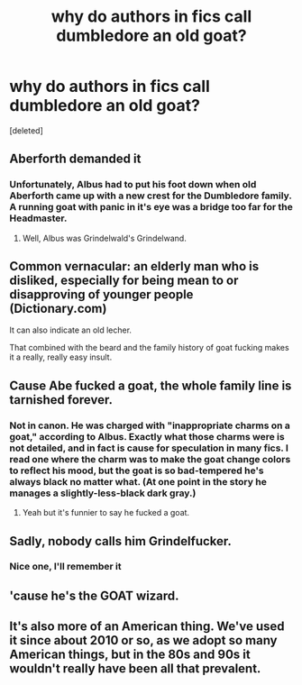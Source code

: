 #+TITLE: why do authors in fics call dumbledore an old goat?

* why do authors in fics call dumbledore an old goat?
:PROPERTIES:
:Score: 15
:DateUnix: 1582504913.0
:DateShort: 2020-Feb-24
:FlairText: Discussion
:END:
[deleted]


** Aberforth demanded it
:PROPERTIES:
:Author: streakermaximus
:Score: 26
:DateUnix: 1582509247.0
:DateShort: 2020-Feb-24
:END:

*** Unfortunately, Albus had to put his foot down when old Aberforth came up with a new crest for the Dumbledore family. A running goat with panic in it's eye was a bridge too far for the Headmaster.
:PROPERTIES:
:Author: otrigorin
:Score: 13
:DateUnix: 1582551856.0
:DateShort: 2020-Feb-24
:END:

**** Well, Albus was Grindelwald's Grindelwand.
:PROPERTIES:
:Score: 3
:DateUnix: 1582553258.0
:DateShort: 2020-Feb-24
:END:


** Common vernacular: an elderly man who is disliked, especially for being mean to or disapproving of younger people (Dictionary.com)

It can also indicate an old lecher.

That combined with the beard and the family history of goat fucking makes it a really, really easy insult.
:PROPERTIES:
:Author: lurkerintheaether
:Score: 26
:DateUnix: 1582515824.0
:DateShort: 2020-Feb-24
:END:


** Cause Abe fucked a goat, the whole family line is tarnished forever.
:PROPERTIES:
:Author: Slightly_Too_Heavy
:Score: 16
:DateUnix: 1582509309.0
:DateShort: 2020-Feb-24
:END:

*** Not in canon. He was charged with "inappropriate charms on a goat," according to Albus. Exactly what those charms were is not detailed, and in fact is cause for speculation in many fics. I read one where the charm was to make the goat change colors to reflect his mood, but the goat is so bad-tempered he's always black no matter what. (At one point in the story he manages a slightly-less-black dark gray.)
:PROPERTIES:
:Author: JennaSayquah
:Score: 3
:DateUnix: 1582648105.0
:DateShort: 2020-Feb-25
:END:

**** Yeah but it's funnier to say he fucked a goat.
:PROPERTIES:
:Author: Slightly_Too_Heavy
:Score: 2
:DateUnix: 1582662869.0
:DateShort: 2020-Feb-26
:END:


** Sadly, nobody calls him Grindelfucker.
:PROPERTIES:
:Score: 14
:DateUnix: 1582509802.0
:DateShort: 2020-Feb-24
:END:

*** Nice one, I'll remember it
:PROPERTIES:
:Author: KonoCrowleyDa
:Score: 2
:DateUnix: 1582560257.0
:DateShort: 2020-Feb-24
:END:


** 'cause he's the GOAT wizard.
:PROPERTIES:
:Author: RoyTellier
:Score: 4
:DateUnix: 1582511736.0
:DateShort: 2020-Feb-24
:END:


** It's also more of an American thing. We've used it since about 2010 or so, as we adopt so many American things, but in the 80s and 90s it wouldn't really have been all that prevalent.
:PROPERTIES:
:Author: Avalon1632
:Score: 4
:DateUnix: 1582538150.0
:DateShort: 2020-Feb-24
:END:
